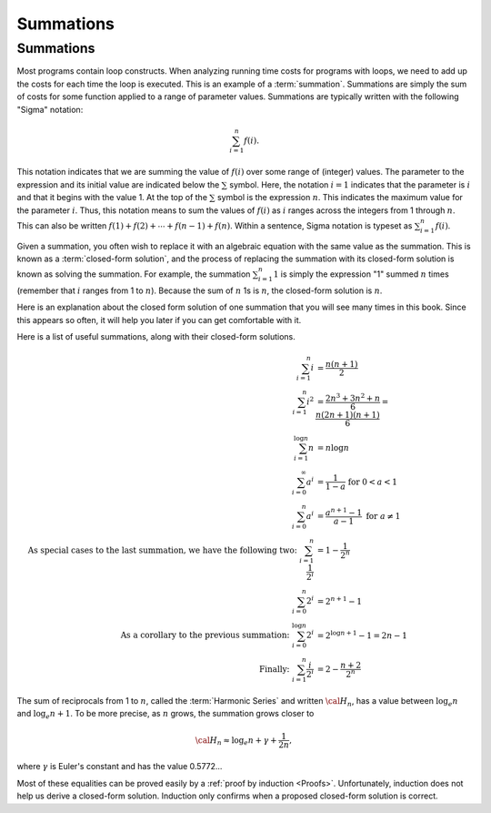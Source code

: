 .. raw:: html

   <script>ODSA.SETTINGS.MODULE_SECTIONS = [];</script>

.. _Summations:


.. raw:: html

   <script>ODSA.SETTINGS.DISP_MOD_COMP = true;ODSA.SETTINGS.MODULE_NAME = "Summations";ODSA.SETTINGS.MODULE_LONG_NAME = "Summations";ODSA.SETTINGS.MODULE_CHAPTER = "Mathematical Background"; ODSA.SETTINGS.BUILD_DATE = "2021-10-28 15:23:09"; ODSA.SETTINGS.BUILD_CMAP = true;JSAV_OPTIONS['lang']='en';JSAV_EXERCISE_OPTIONS['code']='java_generic';</script>


.. |--| unicode:: U+2013   .. en dash
.. |---| unicode:: U+2014  .. em dash, trimming surrounding whitespace
   :trim:



.. odsalink:: AV/Background/SummationOneToNCON.css

.. odsalink:: AV/Background/SummationTwoPowerICON.css
.. This file is part of the OpenDSA eTextbook project. See
.. http://opendsa.org for more details.
.. Copyright (c) 2012-2020 by the OpenDSA Project Contributors, and
.. distributed under an MIT open source license.

.. avmetadata::
   :author: Cliff Shaffer
   :satisfies: summation
   :topic: Math Background

Summations
==========

Summations
----------

Most programs contain loop constructs.
When analyzing running time costs for programs with loops, we
need to add up the costs for each time the loop is executed.
This is an example of a :term:`summation`.
Summations are simply the sum of costs for some function applied to a
range of parameter values.
Summations are typically written with the following "Sigma"
notation:

.. math::

   \sum_{i=1}^{n} f(i).

This notation indicates that we are summing the value of
:math:`f(i)` over some range of (integer) values.
The parameter to the expression and its initial value are indicated
below the :math:`\sum` symbol.
Here, the notation :math:`i=1` indicates that the parameter is
:math:`i` and that it begins with the value 1.
At the top of the :math:`\sum` symbol is the expression :math:`n`.
This indicates the maximum value for the parameter :math:`i`.
Thus, this notation means to sum the values of :math:`f(i)` as
:math:`i` ranges across the integers from 1 through :math:`n`.
This can also be written
:math:`f(1) + f(2) + \cdots + f(n-1) + f(n)`.
Within a sentence, Sigma notation is typeset as
:math:`\sum_{i=1}^{n} f(i)`.

Given a summation, you often wish to replace it with an algebraic
equation with the same value as the summation.
This is known as a :term:`closed-form solution`,
and the process of replacing the summation with its closed-form
solution is known as solving the summation.
For example, the summation
:math:`\sum_{i=1}^{n} 1`
is simply the expression "1" summed :math:`n` times
(remember that :math:`i` ranges from 1 to :math:`n`).
Because the sum of :math:`n` 1s is :math:`n`,
the closed-form solution is :math:`n`.

Here is an explanation about the closed form solution of one summation
that you will see many times in this book.
Since this appears so often, it will help you later if you can get
comfortable with it.

.. inlineav:: SummationOneToNCON ss
   :points: 0.0
   :required: False
   :threshold: 1.0
   :long_name: Summation of the first N Integers visualization
   :output: show


.. inlineav:: SummationTwoPowerICON ss
   :points: 0.0
   :required: False
   :threshold: 1.0
   :long_name: Summation Two Power I visualization
   :output: show

Here is a list of useful summations, along with their closed-form solutions.

.. math::
   \sum_{i = 1}^{n} i &= \frac{n (n+1)}{2} \\
   \sum_{i = 1}^{n} i^2 &= \frac{2 n^3 + 3 n^2 + n}{6} = \frac{n(2n + 1)(n + 1)}{6} \\
   \sum_{i = 1}^{\log n} n &= n \log n \\
   \sum_{i = 0}^\infty a^i &= \frac{1}{1-a}\ \text{for} \ 0 < a < 1 \\
   \sum_{i = 0}^{n} a^i &= \frac{a^{n+1} - 1}{a - 1}\ \text{for} \ a \neq 1 \\
   \text{As special cases to the last summation, we have the following two:} \ 
   \sum_{i = 1}^{n} \frac{1}{2^i} &= 1 - \frac{1}{2^n} \\
   \sum_{i = 0}^{n} 2^i &= 2^{n+1} - 1 \\
   \text{As a corollary to the previous summation: } \ 
   \sum_{i = 0}^{\log n} 2^i &= 2^{\log n + 1} - 1 = 2n - 1 \\
   \text{Finally: } \ 
   \sum_{i = 1}^{n} \frac{i}{2^i} &= 2 - \frac{n+2}{2^n} 

The sum of reciprocals from 1 to :math:`n`, called the
:term:`Harmonic Series` and written :math:`{\cal H}_n`, has a value
between :math:`\log_e n` and :math:`\log_e n + 1`.
To be more precise, as :math:`n` grows,
the summation grows closer to

.. math::
   {\cal H}_n \approx \log_e n + \gamma + \frac{1}{2n},

where :math:`\gamma` is Euler's constant and has the value 0.5772...

Most of these equalities can be proved easily by a
:ref:`proof by induction <Proofs>`.
Unfortunately, induction does not help us derive a closed-form
solution.
Induction only confirms when a proposed closed-form solution is
correct.

.. odsascript:: AV/Background/SummationOneToNCON.js
.. odsascript:: AV/Background/SummationTwoPowerICON.js
